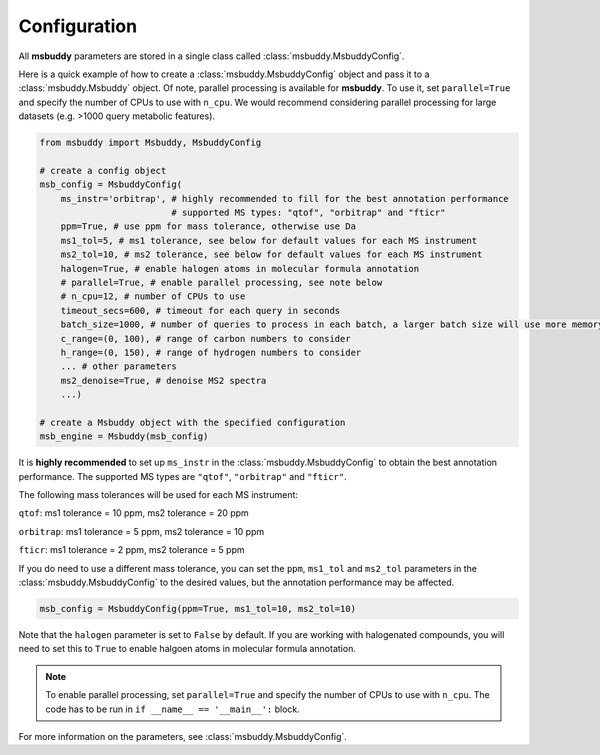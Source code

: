 Configuration
------------------

All **msbuddy** parameters are stored in a single class called :class:`msbuddy.MsbuddyConfig`.

Here is a quick example of how to create a :class:`msbuddy.MsbuddyConfig` object and pass it to a :class:`msbuddy.Msbuddy` object.
Of note, parallel processing is available for **msbuddy**. To use it, set ``parallel=True`` and specify the number of CPUs to use with ``n_cpu``.
We would recommend considering parallel processing for large datasets (e.g. >1000 query metabolic features).

.. code-block:: python

    from msbuddy import Msbuddy, MsbuddyConfig

    # create a config object
    msb_config = MsbuddyConfig(
        ms_instr='orbitrap', # highly recommended to fill for the best annotation performance
                             # supported MS types: "qtof", "orbitrap" and "fticr"
        ppm=True, # use ppm for mass tolerance, otherwise use Da
        ms1_tol=5, # ms1 tolerance, see below for default values for each MS instrument
        ms2_tol=10, # ms2 tolerance, see below for default values for each MS instrument
        halogen=True, # enable halogen atoms in molecular formula annotation
        # parallel=True, # enable parallel processing, see note below
        # n_cpu=12, # number of CPUs to use
        timeout_secs=600, # timeout for each query in seconds
        batch_size=1000, # number of queries to process in each batch, a larger batch size will use more memory but will be faster
        c_range=(0, 100), # range of carbon numbers to consider
        h_range=(0, 150), # range of hydrogen numbers to consider
        ... # other parameters
        ms2_denoise=True, # denoise MS2 spectra
        ...)

    # create a Msbuddy object with the specified configuration
    msb_engine = Msbuddy(msb_config)


It is **highly recommended** to set up ``ms_instr`` in the :class:`msbuddy.MsbuddyConfig` to obtain the best annotation performance. The supported MS types are ``"qtof"``, ``"orbitrap"`` and ``"fticr"``.

The following mass tolerances will be used for each MS instrument:

``qtof``: ms1 tolerance = 10 ppm, ms2 tolerance = 20 ppm

``orbitrap``: ms1 tolerance = 5 ppm, ms2 tolerance = 10 ppm

``fticr``: ms1 tolerance = 2 ppm, ms2 tolerance = 5 ppm


If you do need to use a different mass tolerance, you can set the ``ppm``, ``ms1_tol`` and ``ms2_tol`` parameters in the :class:`msbuddy.MsbuddyConfig` to the desired values, but the annotation performance may be affected.

.. code-block:: python

   msb_config = MsbuddyConfig(ppm=True, ms1_tol=10, ms2_tol=10)


Note that the ``halogen`` parameter is set to ``False`` by default. If you are working with halogenated compounds, you will need to set this to ``True`` to enable halgoen atoms in molecular formula annotation.

.. note::
    To enable parallel processing, set ``parallel=True`` and specify the number of CPUs to use with ``n_cpu``. The code has to be run in ``if __name__ == '__main__':`` block.


For more information on the parameters, see :class:`msbuddy.MsbuddyConfig`.
